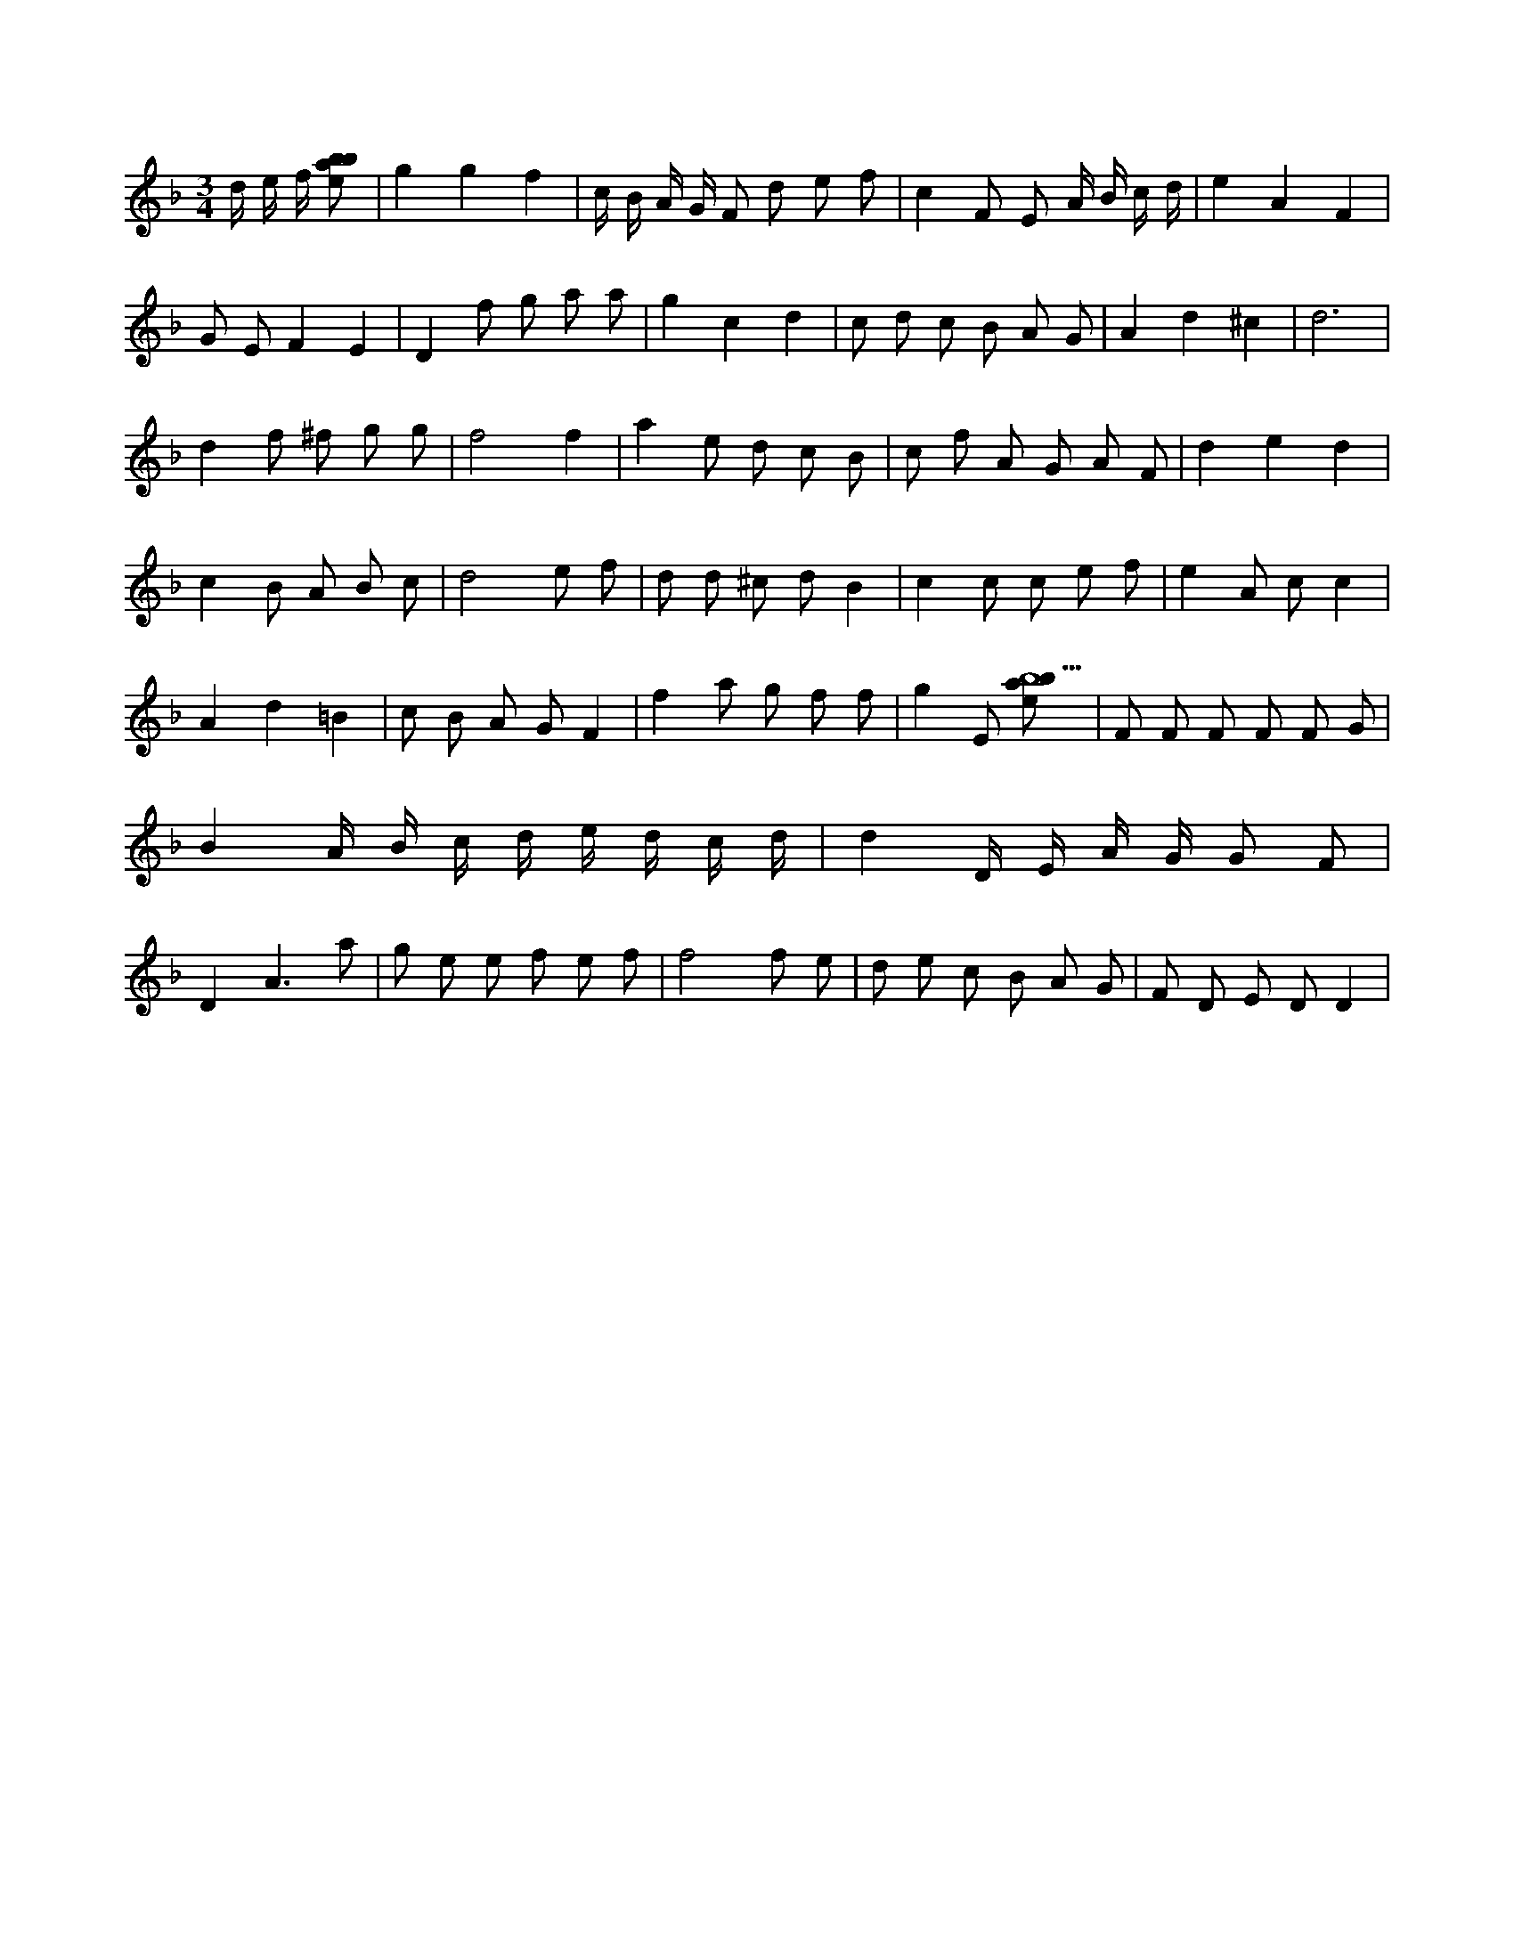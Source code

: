 X:487
L:1/8
M:3/4
K:Fclef
d/2 e/2 f/2 [ebab] | g2 g2 f2 | c/2 B/2 A/2 G/2 F d e f | c2 F E A/2 B/2 c/2 d/2 | e2 A2 F2 | G E F2 E2 | D2 f g a a | g2 c2 d2 | c d c B A G | A2 d2 ^c2 | d6 | d2 f ^f g g | f4 f2 | a2 e d c B | c f A G A F | d2 e2 d2 | c2 B A B c | d4 e f | d d ^c d B2 | c2 c c e f | e2 A c c2 | A2 d2 =B2 | c B A G F2 | f2 a g f f | g2 E [ebab9] | F F F F F G | B2 A/2 B/2 c/2 d/2 e/2 d/2 c/2 d/2 | d2 D/2 E/2 A/2 G/2 G F | D2 A3 a | g e e f e f | f4 f e | d e c B A G | F D E D D2 |
